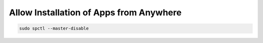 .. index:: macos, mac, install, source

.. meta::
   :keywords: macos, mac, install, source, apple

.. _macos-allow-anywhare-source:

Allow Installation of Apps from Anywhere
========================================

.. code-block:: none

   sudo spctl --master-disable